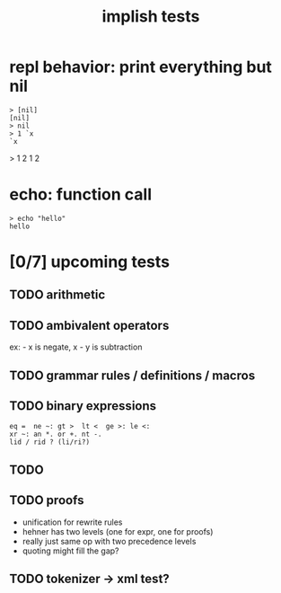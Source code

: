 #+title: implish tests
#+server: https://tangentcode.com/
#+name: implish

* repl behavior: print everything but nil
#+name: nil
#+begin_src
> [nil]
[nil]
> nil
> 1 `x
`x
#+end_src

> 1 2
1 2

* echo: function call
#+name: hello
#+begin_src
> echo "hello"
hello
#+end_src



* [0/7] upcoming tests

** TODO arithmetic

** TODO ambivalent operators
ex: - x is negate,  x - y is subtraction

** TODO grammar rules / definitions / macros

** TODO binary expressions

: eq =  ne ~: gt >  lt <  ge >: le <:
: xr ~: an *. or +. nt -.
: lid / rid ? (li/ri?)



** TODO

** TODO proofs
- unification for rewrite rules
- hehner has two levels (one for expr, one for proofs)
- really just same op with two precedence levels
- quoting might fill the gap?

** TODO tokenizer -> xml test?
